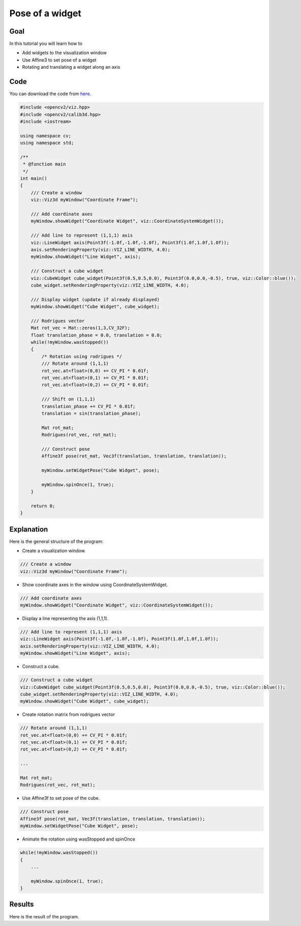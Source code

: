 .. _widget_pose:

Pose of a widget
****************

Goal
====

In this tutorial you will learn how to

.. container:: enumeratevisibleitemswithsquare

  * Add widgets to the visualization window
  * Use Affine3 to set pose of a widget
  * Rotating and translating a widget along an axis

Code
====

You can download the code from `here <../../../../samples/cpp/tutorial_code/viz/widget_pose.cpp>`_.

.. code-block:: cpp

    #include <opencv2/viz.hpp>
    #include <opencv2/calib3d.hpp>
    #include <iostream>

    using namespace cv;
    using namespace std;

    /**
     * @function main
     */
    int main()
    {
        /// Create a window
        viz::Viz3d myWindow("Coordinate Frame");
        
        /// Add coordinate axes
        myWindow.showWidget("Coordinate Widget", viz::CoordinateSystemWidget());
        
        /// Add line to represent (1,1,1) axis
        viz::LineWidget axis(Point3f(-1.0f,-1.0f,-1.0f), Point3f(1.0f,1.0f,1.0f));
        axis.setRenderingProperty(viz::VIZ_LINE_WIDTH, 4.0);
        myWindow.showWidget("Line Widget", axis);
        
        /// Construct a cube widget
        viz::CubeWidget cube_widget(Point3f(0.5,0.5,0.0), Point3f(0.0,0.0,-0.5), true, viz::Color::blue());
        cube_widget.setRenderingProperty(viz::VIZ_LINE_WIDTH, 4.0);
            
        /// Display widget (update if already displayed)
        myWindow.showWidget("Cube Widget", cube_widget); 
        
        /// Rodrigues vector
        Mat rot_vec = Mat::zeros(1,3,CV_32F);
        float translation_phase = 0.0, translation = 0.0;
        while(!myWindow.wasStopped())
        {
            /* Rotation using rodrigues */
            /// Rotate around (1,1,1)
            rot_vec.at<float>(0,0) += CV_PI * 0.01f;
            rot_vec.at<float>(0,1) += CV_PI * 0.01f;
            rot_vec.at<float>(0,2) += CV_PI * 0.01f;
            
            /// Shift on (1,1,1)
            translation_phase += CV_PI * 0.01f;
            translation = sin(translation_phase);
            
            Mat rot_mat;
            Rodrigues(rot_vec, rot_mat); 
            
            /// Construct pose
            Affine3f pose(rot_mat, Vec3f(translation, translation, translation));
            
            myWindow.setWidgetPose("Cube Widget", pose);
            
            myWindow.spinOnce(1, true);
        }
        
        return 0;
    }
    
Explanation
===========

Here is the general structure of the program:

* Create a visualization window.

.. code-block:: cpp

    /// Create a window
    viz::Viz3d myWindow("Coordinate Frame");
    
* Show coordinate axes in the window using CoordinateSystemWidget.

.. code-block:: cpp

    /// Add coordinate axes
    myWindow.showWidget("Coordinate Widget", viz::CoordinateSystemWidget());
    
* Display a line representing the axis (1,1,1).

.. code-block:: cpp

    /// Add line to represent (1,1,1) axis
    viz::LineWidget axis(Point3f(-1.0f,-1.0f,-1.0f), Point3f(1.0f,1.0f,1.0f));
    axis.setRenderingProperty(viz::VIZ_LINE_WIDTH, 4.0);
    myWindow.showWidget("Line Widget", axis);
    
* Construct a cube.

.. code-block:: cpp

    /// Construct a cube widget
    viz::CubeWidget cube_widget(Point3f(0.5,0.5,0.0), Point3f(0.0,0.0,-0.5), true, viz::Color::blue());
    cube_widget.setRenderingProperty(viz::VIZ_LINE_WIDTH, 4.0);
    myWindow.showWidget("Cube Widget", cube_widget); 
    
* Create rotation matrix from rodrigues vector

.. code-block:: cpp

    /// Rotate around (1,1,1)
    rot_vec.at<float>(0,0) += CV_PI * 0.01f;
    rot_vec.at<float>(0,1) += CV_PI * 0.01f;
    rot_vec.at<float>(0,2) += CV_PI * 0.01f;
    
    ...
    
    Mat rot_mat;
    Rodrigues(rot_vec, rot_mat); 

* Use Affine3f to set pose of the cube.    

.. code-block:: cpp
    
    /// Construct pose
    Affine3f pose(rot_mat, Vec3f(translation, translation, translation));
    myWindow.setWidgetPose("Cube Widget", pose);
    
* Animate the rotation using wasStopped and spinOnce

.. code-block:: cpp

    while(!myWindow.wasStopped())
    {
        ...
        
        myWindow.spinOnce(1, true);
    }
    
Results
=======

Here is the result of the program.

.. raw:: html

  <div align="center">
  <iframe width="420" height="315" src="https://www.youtube.com/embed/Jo47zc6-hvI" frameborder="0" allowfullscreen></iframe>
  </div>

